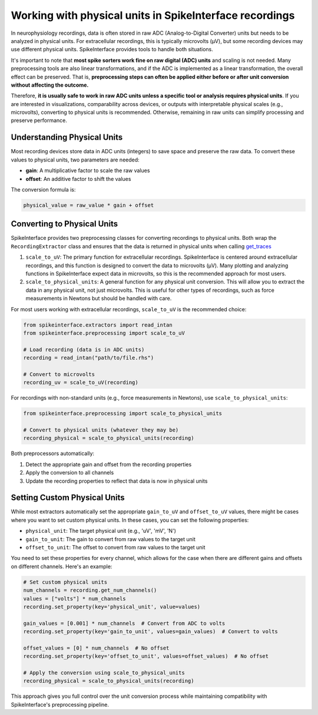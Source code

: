 Working with physical units in SpikeInterface recordings
========================================================

In neurophysiology recordings, data is often stored in raw ADC (Analog-to-Digital Converter) units but needs to be analyzed in physical units.
For extracellular recordings, this is typically microvolts (µV), but some recording devices may use different physical units.
SpikeInterface provides tools to handle both situations.

It's important to note that **most spike sorters work fine on raw digital (ADC) units** and scaling is not needed.
Many preprocessing tools are also linear transformations, and if the ADC is implemented as a linear transformation, the overall effect can be preserved.
That is, **preprocessing steps can often be applied either before or after unit conversion without affecting the outcome.**

Therefore, **it is usually safe to work in raw ADC units unless a specific tool or analysis requires physical units**.
If you are interested in visualizations, comparability across devices, or outputs with interpretable physical scales (e.g., microvolts), converting to physical units is recommended.
Otherwise, remaining in raw units can simplify processing and preserve performance.

Understanding Physical Units
----------------------------

Most recording devices store data in ADC units (integers) to save space and preserve the raw data.
To convert these values to physical units, two parameters are needed:

* **gain**: A multiplicative factor to scale the raw values
* **offset**: An additive factor to shift the values

The conversion formula is:

.. code-block:: text

    physical_value = raw_value * gain + offset


Converting to Physical Units
----------------------------

SpikeInterface provides two preprocessing classes for converting recordings to physical units. Both wrap the
``RecordingExtractor`` class and ensures that the data is returned in physical units when calling `get_traces <https://spikeinterface.readthedocs.io/en/stable/api.html#spikeinterface.core.BaseRecording.get_traces>`_

1. ``scale_to_uV``: The primary function for extracellular recordings. SpikeInterface is centered around
   extracellular recordings, and this function is designed to convert the data to microvolts (µV). Many plotting
   and analyzing functions in SpikeInterface expect data in microvolts, so this is the recommended approach for most users.
2. ``scale_to_physical_units``: A general function for any physical unit conversion. This will allow you to extract the data in any
   physical unit, not just microvolts. This is useful for other types of recordings, such as force measurements in Newtons but should be
   handled with care.

For most users working with extracellular recordings, ``scale_to_uV`` is the recommended choice:

.. code-block:: python

    from spikeinterface.extractors import read_intan
    from spikeinterface.preprocessing import scale_to_uV

    # Load recording (data is in ADC units)
    recording = read_intan("path/to/file.rhs")

    # Convert to microvolts
    recording_uv = scale_to_uV(recording)

For recordings with non-standard units (e.g., force measurements in Newtons), use ``scale_to_physical_units``:

.. code-block:: python

    from spikeinterface.preprocessing import scale_to_physical_units

    # Convert to physical units (whatever they may be)
    recording_physical = scale_to_physical_units(recording)

Both preprocessors automatically:

1. Detect the appropriate gain and offset from the recording properties
2. Apply the conversion to all channels
3. Update the recording properties to reflect that data is now in physical units

Setting Custom Physical Units
---------------------------

While most extractors automatically set the appropriate ``gain_to_uV`` and ``offset_to_uV`` values,
there might be cases where you want to set custom physical units. In these cases, you can set
the following properties:

* ``physical_unit``: The target physical unit (e.g., 'uV', 'mV', 'N')
* ``gain_to_unit``: The gain to convert from raw values to the target unit
* ``offset_to_unit``: The offset to convert from raw values to the target unit

You need to set these properties for every channel, which allows for the case when there are different gains and offsets on different channels. Here's an example:

.. code-block:: python

    # Set custom physical units
    num_channels = recording.get_num_channels()
    values = ["volts"] * num_channels
    recording.set_property(key='physical_unit', value=values)

    gain_values = [0.001] * num_channels  # Convert from ADC to volts
    recording.set_property(key='gain_to_unit', values=gain_values)  # Convert to volts

    offset_values = [0] * num_channels  # No offset
    recording.set_property(key='offset_to_unit', values=offset_values)  # No offset

    # Apply the conversion using scale_to_physical_units
    recording_physical = scale_to_physical_units(recording)

This approach gives you full control over the unit conversion process while maintaining
compatibility with SpikeInterface's preprocessing pipeline.
